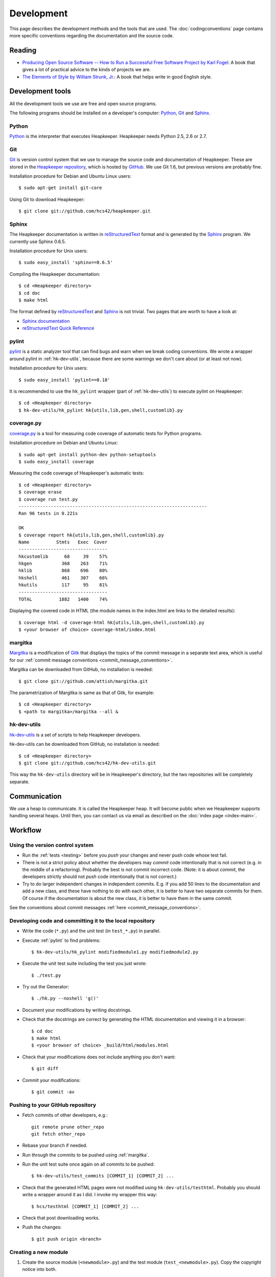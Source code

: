Development
===========

This page describes the development methods and the tools that are used.
The :doc:`codingconventions` page contains more specific conventions regarding
the documentation and the source code.

Reading
-------

* `Producing Open Source Software -- How to Run a Successful Free
  Software Project by Karl Fogel`__: A book that gives a lot of practical
  advice to the kinds of projects we are.
* `The Elements of Style by William Strunk, Jr.`__: A book that helps write
  in good English style.

__ http://producingoss.com/
__ http://en.wikisource.org/wiki/The_Elements_of_Style

Development tools
-----------------

.. highlight:: sh

All the development tools we use are free and open source programs.

The following programs should be installed on a developer's computer: Python_,
Git_ and Sphinx_.

Python
^^^^^^

Python_ is the interpreter that executes Heapkeeper. Heapkeeper needs Python
2.5, 2.6 or 2.7.

.. _`Python`: http://www.python.org/

Git
^^^

Git_ is version control system that we use to manage the source code and
documentation of Heapkeeper. These are stored in the `Heapkeeper repository`_,
which is hosted by GitHub_. We use Git 1.6, but previous versions are probably
fine.

Installation procedure for Debian and Ubuntu Linux users::

    $ sudo apt-get install git-core

Using Git to download Heapkeeper::

    $ git clone git://github.com/hcs42/heapkeeper.git

.. _`Git`: http://git-scm.com/
.. _`GitHub`: http://github.com/
.. _`Heapkeeper repository`: http://github.com/hcs42/heapkeeper/

Sphinx
^^^^^^

The Heapkeeper documentation is written in reStructuredText_ format and is
generated by the Sphinx_ program. We currently use Sphinx 0.6.5.

Installation procedure for Unix users::

    $ sudo easy_install 'sphinx==0.6.5'

Compiling the Heapkeeper documentation::

    $ cd <Heapkeeper directory>
    $ cd doc
    $ make html

The format defined by reStructuredText_ and Sphinx_ is not trivial. Two pages
that are worth to have a look at:

* `Sphinx documentation`_
* `reStructuredText Quick Reference`_

.. _`reStructuredText`: http://docutils.sourceforge.net/rst.html
.. _`Sphinx`: http://sphinx.pocoo.org/
.. _`easy_install`: http://peak.telecommunity.com/DevCenter/EasyInstall
.. _`Mercurial`: http://mercurial.selenic.com/
.. _`Sphinx repository`: http://bitbucket.org/birkenfeld/sphinx/
.. _`Sphinx documentation`: http://sphinx.pocoo.org/contents.html
.. _`reStructuredText Quick Reference`:
   http://docutils.sourceforge.net/docs/user/rst/quickref.html

.. _pylint:

pylint
^^^^^^

pylint__ is a static analyzer tool that can find bugs and warn when we break
coding conventions. We wrote a wrapper around pylint in :ref:`hk-dev-utils`,
because there are some warnings we don't care about (or at least not now).

Installation procedure for Unix users::

    $ sudo easy_install 'pylint==0.18'

It is recommended to use the ``hk_pylint`` wrapper (part of
:ref:`hk-dev-utils`) to execute pylint on Heapkeeper::

    $ cd <Heapkeeper directory>
    $ hk-dev-utils/hk_pylint hk{utils,lib,gen,shell,customlib}.py

__ http://www.logilab.org/857

.. _coveragepy:

coverage.py
^^^^^^^^^^^

`coverage.py`__ is a tool for measuring code coverage of automatic tests
for Python programs.

Installation procedure on Debian and Ubuntu Linux::

    $ sudo apt-get install python-dev python-setuptools
    $ sudo easy_install coverage

Measuring the code coverage of Heapkeeper's automatic tests::

    $ cd <Heapkeeper directory>
    $ coverage erase
    $ coverage run test.py
    ----------------------------------------------------------------------
    Ran 96 tests in 0.221s

    OK
    $ coverage report hk{utils,lib,gen,shell,customlib}.py
    Name          Stmts   Exec  Cover
    ---------------------------------
    hkcustomlib      68     39    57%
    hkgen           368    263    71%
    hklib           868    696    80%
    hkshell         461    307    66%
    hkutils         117     95    81%
    ---------------------------------
    TOTAL          1882   1400    74%

Displaying the covered code in HTML (the module names in the index.html are
links to the detailed results)::

    $ coverage html -d coverage-html hk{utils,lib,gen,shell,customlib}.py
    $ <your browser of choice> coverage-html/index.html

__ http://nedbatchelder.com/code/coverage/

.. _margitka:

margitka
^^^^^^^^

Margitka__ is a modification of Gitk__ that displays the topics of the commit
message in a separate text area, which is useful for our :ref:`commit message
conventions <commit_message_conventions>`.

Margitka can be downloaded from GitHub, no installation is needed::

    $ git clone git://github.com/attish/margitka.git

The parametrization of Margitka is same as that of Gitk, for example::

    $ cd <Heapkeeper directory>
    $ <path to margitka>/margitka --all &

__ http://github.com/attis/margitka
__ http://lwn.net/Articles/140350/

.. _hk-dev-utils:

hk-dev-utils
^^^^^^^^^^^^

`hk-dev-utils`__ is a set of scripts to help Heapkeeper developers.

hk-dev-utils can be downloaded from GitHub, no installation is needed::

    $ cd <Heapkeeper directory>
    $ git clone git://github.com/hcs42/hk-dev-utils.git

This way the ``hk-dev-utils`` directory will be in Heapkeeper's directory, but
the two repositories will be completely separate.

__ http://github.com/hcs42/hk-dev-utils

Communication
-------------

We use a heap to communicate. It is called the Heapkeeper heap. It will become
public when we Heapkeeper supports handling several heaps. Until then, you
can contact us via email as described on the :doc:`index page <index-main>`.

Workflow
--------

Using the version control system
^^^^^^^^^^^^^^^^^^^^^^^^^^^^^^^^

* Run the :ref:`tests <testing>` before you *push* your changes and never push
  code whose test fail.
* There is not a strict policy about whether the developers may *commit*
  code intentionally that is not correct (e.g. in the middle of a refactoring).
  Probably the best is not commit incorrect code. (Note: it is about *commit*,
  the developers strictly should not *push* code intentionally that is not
  correct.)
* Try to do larger independent changes in independent commits. E.g. if you add
  50 lines to the documentation and add a new class, and these have nothing to
  do with each other, it is better to have two separate commits for them. Of
  course if the documentation is about the new class, it is better to have them
  in the same commit.

See the conventions about commit messages :ref:`here
<commit_message_conventions>`.

Developing code and committing it to the local repository
^^^^^^^^^^^^^^^^^^^^^^^^^^^^^^^^^^^^^^^^^^^^^^^^^^^^^^^^^

* Write the code (``*.py``) and the unit test (in ``test_*.py``) in parallel.
* Execute :ref:`pylint` to find problems::

    $ hk-dev-utils/hk_pylint modifiedmodule1.py modifiedmodule2.py

* Execute the unit test suite including the test you just wrote::

    $ ./test.py

* Try out the Generator::

    $ ./hk.py --noshell 'g()'

* Document your modifications by writing docstrings.
* Check that the docstrings are correct by generating the HTML documentation
  and viewing it in a browser::

    $ cd doc
    $ make html
    $ <your browser of choice> _build/html/modules.html

* Check that your modifications does not include anything you don't want::

    $ git diff

* Commit your modifications::

    $ git commit -av

Pushing to your GitHub repository
^^^^^^^^^^^^^^^^^^^^^^^^^^^^^^^^^

* Fetch commits of other developers, e.g.::

    git remote prune other_repo
    git fetch other_repo

* Rebase your branch if needed.
* Run through the commits to be pushed using :ref:`margitka`.
* Run the unit test suite once again on all commits to be pushed::

    $ hk-dev-utils/test_commits [COMMIT_1] [COMMIT_2] ...

* Check that the generated HTML pages were not modified using
  ``hk-dev-utils/testhtml``. Probably you should write a wrapper around it as I
  did. I invoke my wrapper this way::

    $ hcs/testhtml [COMMIT_1] [COMMIT_2] ...

* Check that post downloading works.

* Push the changes::

    $ git push origin <branch>

Creating a new module
^^^^^^^^^^^^^^^^^^^^^

#. Create the source module (``<newmodule>.py``) and the test module
   (``test_<newmodule>.py``). Copy the copyright notice into both.
#. Create the documentation page (``doc/<newmodule>.rst``).
#. Update ``doc/defs.hrst`` with a macro for the new module.
#. Update ``doc/modules.rst``.
#. Update ``architecture.rst`` with the description of the new module and
   ``module_deps.png``::

    $ cd doc
    $ <your editor of choice> module_deps.dot
    $ dot -Tpng -o images/module_deps.png module_deps.dot

Creating a release
^^^^^^^^^^^^^^^^^^

.. highlight:: none

This section will describe our release process. ``<version>`` is the version of
Heapkeeper, it is something like ``0.3``.

#. Get into a clean state in git; a state that you want as the release. Use the
   branch ``_v<version>``

#. Make a list of the most important changes since the last release. Put these
   into ``doc/download.rst`` and commit it.

#. Update the Heapkeeper version number in the following files:

   - ``README``
   - ``hklib.py``
   - ``doc/conf.py``
   - ``doc/tutorial.rst``
   - ``doc/download.rst``

#. Make a commit. The commit message shall use this template::

    Heapkeeper v<version> released.

    [v<version>]

    <List of changes copied from download.rst>.

#. Execute the package maker script and push the package to the homepage::

    $ scripts/make_package
    $ scripts/pushrelease hcs@heapkeeper.org

#. Download the uploaded package and perform the steps in the :doc:`tutorial`.

#. Push the changes to the GitHub repository::

    $ git push origin _v<version>

#. Let the others review the commits.

#. If everybody is satisfied, tag the commit, push the tag and merge the
   master::

    $ git tag v<version>
    $ git push origin v<version>
    $ git checkout master
    $ git merge v<version>
    $ git push origin master
    $ git push origin :_v<version>

#. Push the new documentation to the home page::

    $ scripts/pushdoc hcs@heapkeeper.org

#. Make an announcement on Freshmeat__

#. Change the new version string in the following files to ``<version>+`` (e.g.
   ``0.3+``):

   - ``README``
   - ``hklib.py``
   - ``doc/conf.py``

   Use the following commit message::

    Heapkeeper v<version>+ first commit

    [v<version>]

__ http://freshmeat.net/

